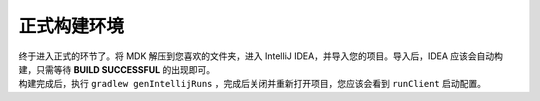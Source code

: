 正式构建环境
============
| 终于进入正式的环节了。将 MDK 解压到您喜欢的文件夹，进入 IntelliJ IDEA，并导入您的项目。导入后，IDEA 应该会自动构建，只需等待 **BUILD SUCCESSFUL** 的出现即可。
| 构建完成后，执行 ``gradlew genIntellijRuns`` ，完成后关闭并重新打开项目，您应该会看到 ``runClient`` 启动配置。
